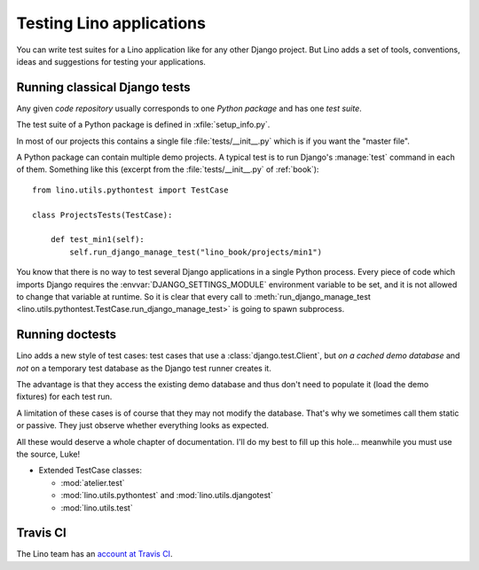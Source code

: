 .. _dev.testing:


=========================
Testing Lino applications
=========================

You can write test suites for a Lino application like for any other
Django project. But Lino adds a set of tools, conventions, ideas and
suggestions for testing your applications.

Running classical Django tests
==============================

Any given *code repository* usually corresponds to one *Python
package* and has one *test suite*.


The test suite of a Python package is defined in
:xfile:`setup_info.py`.

In most of our projects this contains a single file
:file:`tests/__init__.py` which is if you want the "master file".


A Python package can contain multiple demo projects.  A typical test
is to run Django's :manage:`test` command in each of them. Something
like this (excerpt from the :file:`tests/__init__.py` of
:ref:`book`)::

    from lino.utils.pythontest import TestCase

    class ProjectsTests(TestCase):

        def test_min1(self):
            self.run_django_manage_test("lino_book/projects/min1")

You know that there is no way to test several Django applications in a
single Python process. Every piece of code which imports Django
requires the :envvar:`DJANGO_SETTINGS_MODULE` environment variable to
be set, and it is not allowed to change that variable at runtime. So
it is clear that every call to :meth:`run_django_manage_test
<lino.utils.pythontest.TestCase.run_django_manage_test>` is going to
spawn subprocess.


Running doctests
================

Lino adds a new style of test cases: test cases that use a
:class:`django.test.Client`, but *on a cached demo database* and *not*
on a temporary test database as the Django test runner creates it.

The advantage is that they access the existing demo database and thus
don't need to populate it (load the demo fixtures) for each test run.

A limitation of these cases is of course that they may not modify the
database. That's why we sometimes call them static or passive. They
just observe whether everything looks as expected.

All these would deserve a whole chapter of documentation.  I'll do my
best to fill up this hole...  meanwhile you must use the source, Luke!


- Extended TestCase classes:

  - :mod:`atelier.test`
  - :mod:`lino.utils.pythontest` and :mod:`lino.utils.djangotest`
  - :mod:`lino.utils.test`


.. _travis:

Travis CI
=========

The Lino team has an `account at Travis CI
<https://travis-ci.org/lino-framework/>`__.
